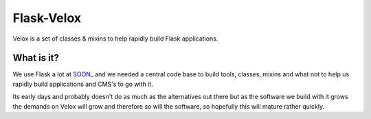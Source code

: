 Flask-Velox
===========

Velox is a set of classes & mixins to help rapidly build Flask applications.

What is it?
-----------

We use Flask a lot at `SOON_`_ and we needed a central code base to build tools,
classes, mixins and what not to help us rapidly build applications and CMS's
to go with it.

Its early days and probably doesn't do as much as the alternatives out there
but as the software we build with it grows the demands on Velox will grow and
therefore so will the software, so hopefully this will mature rather quickly.

.. _`SOON_`: http://thisissoon.com
